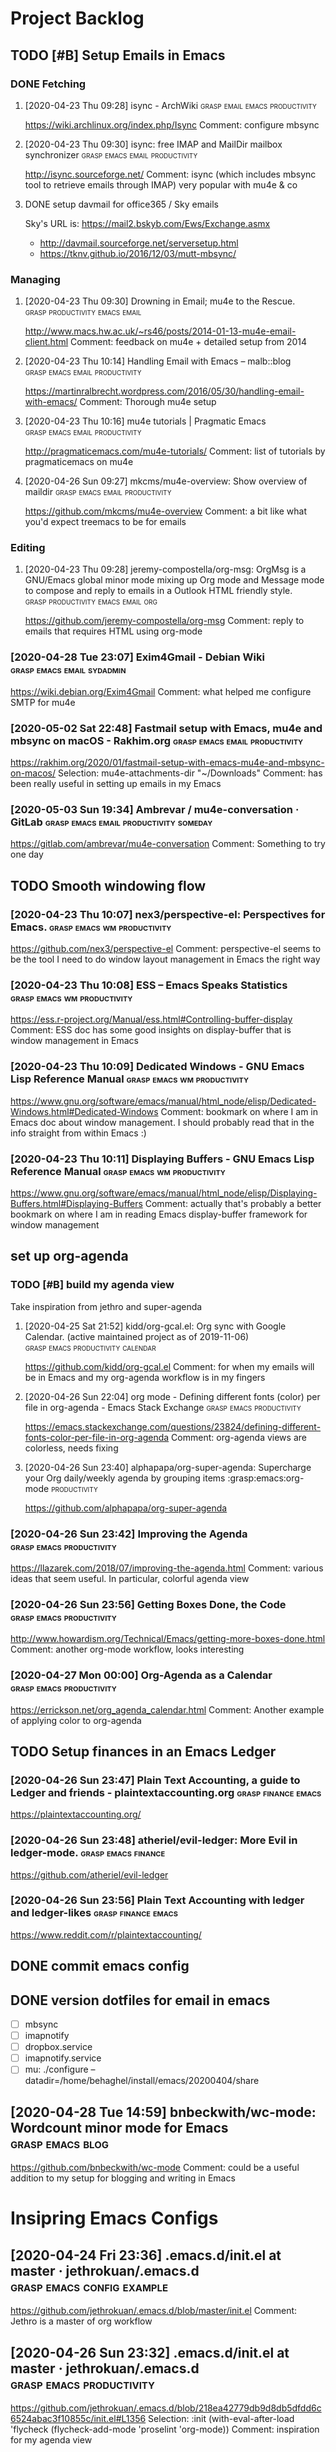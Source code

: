 
* Project Backlog

** TODO [#B] Setup Emails in Emacs
:LOGBOOK:
CLOCK: [2020-04-28 Tue 00:35]--[2020-04-28 Tue 00:35] =>  0:00
:END:

*** DONE Fetching
**** [2020-04-23 Thu 09:28] isync - ArchWiki :grasp:email:emacs:productivity:
https://wiki.archlinux.org/index.php/Isync
Comment:
configure mbsync
**** [2020-04-23 Thu 09:30] isync: free IMAP and MailDir mailbox synchronizer :grasp:emacs:email:productivity:
http://isync.sourceforge.net/
Comment:
isync (which includes mbsync tool to retrieve emails through IMAP) very popular with mu4e & co
**** DONE setup davmail for office365 / Sky emails
Sky's URL is: https://mail2.bskyb.com/Ews/Exchange.asmx
- http://davmail.sourceforge.net/serversetup.html
- https://tknv.github.io/2016/12/03/mutt-mbsync/
*** Managing
**** [2020-04-23 Thu 09:30] Drowning in Email; mu4e to the Rescue. :grasp:productivity:emacs:email:
http://www.macs.hw.ac.uk/~rs46/posts/2014-01-13-mu4e-email-client.html
Comment:
feedback on mu4e + detailed setup from 2014
**** [2020-04-23 Thu 10:14] Handling Email with Emacs – malb::blog :grasp:emacs:email:productivity:
https://martinralbrecht.wordpress.com/2016/05/30/handling-email-with-emacs/
Comment:
Thorough mu4e setup
**** [2020-04-23 Thu 10:16] mu4e tutorials | Pragmatic Emacs :grasp:emacs:email:productivity:
http://pragmaticemacs.com/mu4e-tutorials/
Comment:
list of tutorials by pragmaticemacs on mu4e
**** [2020-04-26 Sun 09:27] mkcms/mu4e-overview: Show overview of maildir :grasp:emacs:email:productivity:
https://github.com/mkcms/mu4e-overview
Comment:
a bit like what you'd expect treemacs to be for emails
*** Editing
**** [2020-04-23 Thu 09:28] jeremy-compostella/org-msg: OrgMsg is a GNU/Emacs global minor mode mixing up Org mode and Message mode to compose and reply to emails in a Outlook HTML friendly style. :grasp:productivity:emacs:email:org:
https://github.com/jeremy-compostella/org-msg
Comment:
reply to emails that requires HTML using org-mode
*** [2020-04-28 Tue 23:07] Exim4Gmail - Debian Wiki :grasp:emacs:email:sydadmin:
https://wiki.debian.org/Exim4Gmail
Comment:
what helped me configure SMTP for mu4e
*** [2020-05-02 Sat 22:48] Fastmail setup with Emacs, mu4e and mbsync on macOS - Rakhim.org :grasp:emacs:email:productivity:

https://rakhim.org/2020/01/fastmail-setup-with-emacs-mu4e-and-mbsync-on-macos/
Selection:
mu4e-attachments-dir "~/Downloads"
Comment:
has been really useful in setting up emails in my Emacs
*** [2020-05-03 Sun 19:34] Ambrevar / mu4e-conversation · GitLab :grasp:emacs:email:productivity:someday:

https://gitlab.com/ambrevar/mu4e-conversation
Comment:
Something to try one day
** TODO Smooth windowing flow
*** [2020-04-23 Thu 10:07] nex3/perspective-el: Perspectives for Emacs. :grasp:emacs:wm:productivity:
https://github.com/nex3/perspective-el
Comment:
perspective-el seems to be the tool I need to do window layout management in Emacs the right way
*** [2020-04-23 Thu 10:08] ESS – Emacs Speaks Statistics :grasp:emacs:wm:productivity:
https://ess.r-project.org/Manual/ess.html#Controlling-buffer-display
Comment:
ESS doc has some good insights on display-buffer that is window management in Emacs
*** [2020-04-23 Thu 10:09] Dedicated Windows - GNU Emacs Lisp Reference Manual :grasp:emacs:wm:productivity:
https://www.gnu.org/software/emacs/manual/html_node/elisp/Dedicated-Windows.html#Dedicated-Windows
Comment:
bookmark on where I am in Emacs doc about window management. I should probably read that in the info straight from within Emacs :)
*** [2020-04-23 Thu 10:11] Displaying Buffers - GNU Emacs Lisp Reference Manual :grasp:emacs:wm:productivity:
https://www.gnu.org/software/emacs/manual/html_node/elisp/Displaying-Buffers.html#Displaying-Buffers
Comment:
actually that's probably a better bookmark on where I am in reading Emacs display-buffer framework for window management
** set up org-agenda
*** TODO [#B] build *my* agenda view
Take inspiration from jethro and super-agenda
**** [2020-04-25 Sat 21:52] kidd/org-gcal.el: Org sync with Google Calendar. (active maintained project as of 2019-11-06) :grasp:emacs:productivity:calendar:
https://github.com/kidd/org-gcal.el
Comment:
for when my emails will be in Emacs and my org-agenda workflow is in my fingers
**** [2020-04-26 Sun 22:04] org mode - Defining different fonts (color) per file in org-agenda - Emacs Stack Exchange :grasp:emacs:productivity:
https://emacs.stackexchange.com/questions/23824/defining-different-fonts-color-per-file-in-org-agenda
Comment:
org-agenda views are colorless, needs fixing

**** [2020-04-26 Sun 23:40] alphapapa/org-super-agenda: Supercharge your Org daily/weekly agenda by grouping items :grasp:emacs:org-mode:productivity:
https://github.com/alphapapa/org-super-agenda

*** [2020-04-26 Sun 23:42] Improving the Agenda  :grasp:emacs:productivity:
https://llazarek.com/2018/07/improving-the-agenda.html
Comment:
various ideas that seem useful. In particular, colorful agenda view
*** [2020-04-26 Sun 23:56] Getting Boxes Done, the Code :grasp:emacs:productivity:
http://www.howardism.org/Technical/Emacs/getting-more-boxes-done.html
Comment:
another org-mode workflow, looks interesting
*** [2020-04-27 Mon 00:00] Org-Agenda as a Calendar :grasp:emacs:productivity:
https://errickson.net/org_agenda_calendar.html
Comment:
Another example of applying color to org-agenda
** TODO Setup finances in an Emacs Ledger
*** [2020-04-26 Sun 23:47] Plain Text Accounting, a guide to Ledger and friends - plaintextaccounting.org :grasp:finance:emacs:
https://plaintextaccounting.org/

*** [2020-04-26 Sun 23:48] atheriel/evil-ledger: More Evil in ledger-mode. :grasp:emacs:finance:
https://github.com/atheriel/evil-ledger

*** [2020-04-26 Sun 23:56] Plain Text Accounting with ledger and ledger-likes :grasp:finance:emacs:
https://www.reddit.com/r/plaintextaccounting/

** DONE commit emacs config
** DONE version dotfiles for email in emacs
:LOGBOOK:
CLOCK: [2020-05-19 Tue 08:36]--[2020-05-19 Tue 08:46] =>  0:10
CLOCK: [2020-05-19 Tue 07:42]--[2020-05-19 Tue 08:09] =>  0:27
CLOCK: [2020-05-18 Mon 23:24]--[2020-05-18 Mon 23:30] =>  0:06
CLOCK: [2020-05-18 Mon 22:09]--[2020-05-18 Mon 22:51] =>  0:42
CLOCK: [2020-05-18 Mon 19:48]--[2020-05-18 Mon 21:26] =>  1:38
CLOCK: [2020-05-18 Mon 17:45]--[2020-05-18 Mon 19:00] =>  1:15
CLOCK: [2020-05-18 Mon 16:52]--[2020-05-18 Mon 17:19] =>  0:27
:END:
- [ ] mbsync
- [ ] imapnotify
- [ ] dropbox.service
- [ ] imapnotify.service
- [ ] mu: ./configure --datadir=/home/behaghel/install/emacs/20200404/share
** [2020-04-28 Tue 14:59] bnbeckwith/wc-mode: Wordcount minor mode for Emacs :grasp:emacs:blog:

https://github.com/bnbeckwith/wc-mode
Comment:
could be a useful addition to my setup for blogging and writing in Emacs
* Insipring Emacs Configs
** [2020-04-24 Fri 23:36] .emacs.d/init.el at master · jethrokuan/.emacs.d :grasp:emacs:config:example:
https://github.com/jethrokuan/.emacs.d/blob/master/init.el
Comment:
Jethro is a master of org workflow

** [2020-04-26 Sun 23:32] .emacs.d/init.el at master · jethrokuan/.emacs.d :grasp:emacs:productivity:
https://github.com/jethrokuan/.emacs.d/blob/218ea42779db9d8db5dfdd6c6524abac3f10855c/init.el#L1356
Selection:
:init
  (with-eval-after-load 'flycheck
    (flycheck-add-mode 'proselint 'org-mode))
Comment:
inspiration for my agenda view
